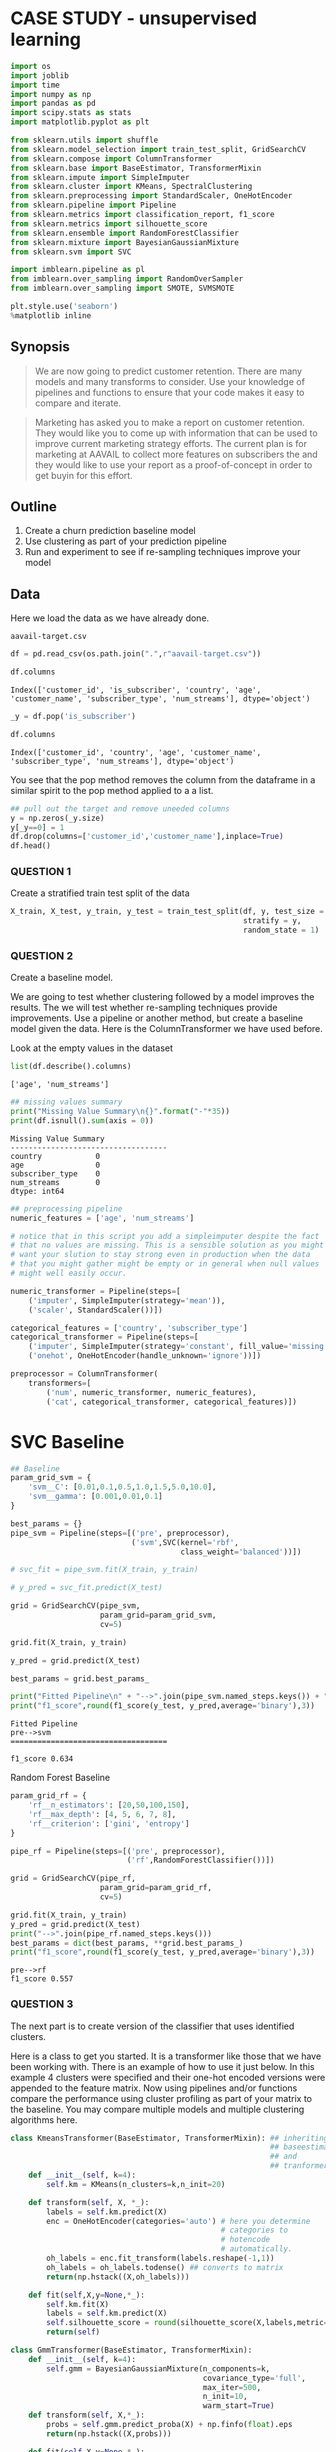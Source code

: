 * CASE STUDY - unsupervised learning
  :PROPERTIES:
  :CUSTOM_ID: case-study---unsupervised-learning
  :END:

#+BEGIN_SRC python
  import os
  import joblib
  import time
  import numpy as np
  import pandas as pd
  import scipy.stats as stats
  import matplotlib.pyplot as plt

  from sklearn.utils import shuffle
  from sklearn.model_selection import train_test_split, GridSearchCV
  from sklearn.compose import ColumnTransformer
  from sklearn.base import BaseEstimator, TransformerMixin
  from sklearn.impute import SimpleImputer
  from sklearn.cluster import KMeans, SpectralClustering
  from sklearn.preprocessing import StandardScaler, OneHotEncoder
  from sklearn.pipeline import Pipeline
  from sklearn.metrics import classification_report, f1_score
  from sklearn.metrics import silhouette_score
  from sklearn.ensemble import RandomForestClassifier
  from sklearn.mixture import BayesianGaussianMixture
  from sklearn.svm import SVC

  import imblearn.pipeline as pl
  from imblearn.over_sampling import RandomOverSampler
  from imblearn.over_sampling import SMOTE, SVMSMOTE
      
  plt.style.use('seaborn')
  %matplotlib inline
#+END_SRC

** Synopsis
   :PROPERTIES:
   :CUSTOM_ID: synopsis
   :END:

#+BEGIN_QUOTE
  We are now going to predict customer retention. There are many models
  and many transforms to consider. Use your knowledge of pipelines and
  functions to ensure that your code makes it easy to compare and
  iterate.
#+END_QUOTE

#+BEGIN_QUOTE
  Marketing has asked you to make a report on customer retention. They
  would like you to come up with information that can be used to improve
  current marketing strategy efforts. The current plan is for marketing
  at AAVAIL to collect more features on subscribers the and they would
  like to use your report as a proof-of-concept in order to get buyin
  for this effort.
#+END_QUOTE

** Outline
   :PROPERTIES:
   :CUSTOM_ID: outline
   :END:

1. Create a churn prediction baseline model
2. Use clustering as part of your prediction pipeline
3. Run and experiment to see if re-sampling techniques improve your
   model

** Data
   :PROPERTIES:
   :CUSTOM_ID: data
   :END:

Here we load the data as we have already done.

=aavail-target.csv=

#+BEGIN_SRC python
  df = pd.read_csv(os.path.join(".",r"aavail-target.csv"))
#+END_SRC

#+BEGIN_SRC python
  df.columns
#+END_SRC

#+BEGIN_EXAMPLE
  Index(['customer_id', 'is_subscriber', 'country', 'age', 'customer_name', 'subscriber_type', 'num_streams'], dtype='object')
#+END_EXAMPLE

#+BEGIN_SRC python
  _y = df.pop('is_subscriber') 
#+END_SRC

#+BEGIN_SRC python
  df.columns
#+END_SRC

#+BEGIN_EXAMPLE
  Index(['customer_id', 'country', 'age', 'customer_name', 'subscriber_type', 'num_streams'], dtype='object')
#+END_EXAMPLE

You see that the pop method removes the column from the dataframe in a
similar spirit to the pop method applied to a a list.

#+BEGIN_SRC python
  ## pull out the target and remove uneeded columns
  y = np.zeros(_y.size)
  y[_y==0] = 1 
  df.drop(columns=['customer_id','customer_name'],inplace=True)
  df.head()
#+END_SRC


*** QUESTION 1
    :PROPERTIES:
    :CUSTOM_ID: question-1
    :END:

Create a stratified train test split of the data

#+BEGIN_SRC python
  X_train, X_test, y_train, y_test = train_test_split(df, y, test_size = 0.2,
                                                      stratify = y,
                                                      random_state = 1)
#+END_SRC

*** QUESTION 2
    :PROPERTIES:
    :CUSTOM_ID: question-2
    :END:

Create a baseline model.

We are going to test whether clustering followed by a model improves the
results. The we will test whether re-sampling techniques provide
improvements. Use a pipeline or another method, but create a baseline
model given the data. Here is the ColumnTransformer we have used before.

Look at the empty values in the dataset

#+BEGIN_SRC python
  list(df.describe().columns)
#+END_SRC

#+BEGIN_EXAMPLE
  ['age', 'num_streams']
#+END_EXAMPLE

#+BEGIN_SRC python
  ## missing values summary
  print("Missing Value Summary\n{}".format("-"*35))
  print(df.isnull().sum(axis = 0))
#+END_SRC

#+BEGIN_EXAMPLE
  Missing Value Summary
  -----------------------------------
  country            0
  age                0
  subscriber_type    0
  num_streams        0
  dtype: int64
#+END_EXAMPLE

#+BEGIN_SRC python
  ## preprocessing pipeline
  numeric_features = ['age', 'num_streams']

  # notice that in this script you add a simpleimputer despite the fact
  # that no values are missing. This is a sensible solution as you might
  # want your slution to stay strong even in production when the data
  # that you might gather might be empty or in general when null values
  # might well easily occur.

  numeric_transformer = Pipeline(steps=[
      ('imputer', SimpleImputer(strategy='mean')),
      ('scaler', StandardScaler())])

  categorical_features = ['country', 'subscriber_type']
  categorical_transformer = Pipeline(steps=[
      ('imputer', SimpleImputer(strategy='constant', fill_value='missing')),
      ('onehot', OneHotEncoder(handle_unknown='ignore'))])

  preprocessor = ColumnTransformer(
      transformers=[
          ('num', numeric_transformer, numeric_features),
          ('cat', categorical_transformer, categorical_features)])
#+END_SRC

* SVC Baseline
  :PROPERTIES:
  :CUSTOM_ID: svc-baseline
  :END:

#+BEGIN_SRC python
  ## Baseline
  param_grid_svm = {
      'svm__C': [0.01,0.1,0.5,1.0,1.5,5.0,10.0],
      'svm__gamma': [0.001,0.01,0.1]
  }

  best_params = {}
  pipe_svm = Pipeline(steps=[('pre', preprocessor),
                             ('svm',SVC(kernel='rbf',
                                        class_weight='balanced'))])

  # svc_fit = pipe_svm.fit(X_train, y_train)

  # y_pred = svc_fit.predict(X_test)

  grid = GridSearchCV(pipe_svm,
                      param_grid=param_grid_svm,
                      cv=5)

  grid.fit(X_train, y_train)

  y_pred = grid.predict(X_test)

  best_params = grid.best_params_

  print("Fitted Pipeline\n" + "-->".join(pipe_svm.named_steps.keys()) + "\n{}\n".format("="*35))
  print("f1_score",round(f1_score(y_test, y_pred,average='binary'),3))
#+END_SRC

#+BEGIN_EXAMPLE
  Fitted Pipeline
  pre-->svm
  ===================================

  f1_score 0.634
#+END_EXAMPLE

Random Forest Baseline

#+BEGIN_SRC python
  param_grid_rf = {
      'rf__n_estimators': [20,50,100,150],
      'rf__max_depth': [4, 5, 6, 7, 8],
      'rf__criterion': ['gini', 'entropy']
  }

  pipe_rf = Pipeline(steps=[('pre', preprocessor),
                            ('rf',RandomForestClassifier())])

  grid = GridSearchCV(pipe_rf,
                      param_grid=param_grid_rf,
                      cv=5)

  grid.fit(X_train, y_train)
  y_pred = grid.predict(X_test)
  print("-->".join(pipe_rf.named_steps.keys()))
  best_params = dict(best_params, **grid.best_params_)
  print("f1_score",round(f1_score(y_test, y_pred,average='binary'),3))
#+END_SRC

#+BEGIN_EXAMPLE
  pre-->rf
  f1_score 0.557
#+END_EXAMPLE

*** QUESTION 3
    :PROPERTIES:
    :CUSTOM_ID: question-3
    :END:

The next part is to create version of the classifier that uses
identified clusters.

Here is a class to get you started. It is a transformer like those that
we have been working with. There is an example of how to use it just
below. In this example 4 clusters were specified and their one-hot
encoded versions were appended to the feature matrix. Now using
pipelines and/or functions compare the performance using cluster
profiling as part of your matrix to the baseline. You may compare
multiple models and multiple clustering algorithms here.

#+BEGIN_SRC python
  class KmeansTransformer(BaseEstimator, TransformerMixin): ## inheriting
                                                            ## baseestimator
                                                            ## and
                                                            ## tranformermixin
      def __init__(self, k=4):
          self.km = KMeans(n_clusters=k,n_init=20)
          
      def transform(self, X, *_):
          labels = self.km.predict(X)
          enc = OneHotEncoder(categories='auto') # here you determine
                                                 # categories to
                                                 # hotencode
                                                 # automatically.
          oh_labels = enc.fit_transform(labels.reshape(-1,1))
          oh_labels = oh_labels.todense() ## converts to matrix
          return(np.hstack((X,oh_labels)))

      def fit(self,X,y=None,*_):
          self.km.fit(X)
          labels = self.km.predict(X)
          self.silhouette_score = round(silhouette_score(X,labels,metric='mahalanobis'),3)
          return(self)

  class GmmTransformer(BaseEstimator, TransformerMixin):
      def __init__(self, k=4):
          self.gmm = BayesianGaussianMixture(n_components=k,
                                             covariance_type='full',
                                             max_iter=500,
                                             n_init=10,
                                             warm_start=True)        
      def transform(self, X,*_):
          probs = self.gmm.predict_proba(X) + np.finfo(float).eps
          return(np.hstack((X,probs)))
          
      def fit(self,X,y=None,*_):
          self.gmm.fit(X)
          labels = self.gmm.predict(X)
          self.silhouette_score = round(silhouette_score(X,
                                                         labels,
                                                         metric='mahalanobis'),
                                        3)
          return(self)
#+END_SRC

#+BEGIN_SRC python
  ## example for GMM  
  preprocessor.fit(X_train)
  X_train_pre = preprocessor.transform(X_train)    
  gt = GmmTransformer(4)
  gt.fit(X_train_pre)
  X_train_gmm = gt.transform(X_train_pre)

  print("Check how the feature space is increased by the cluster dummy obtained via the clustering algo.\n{}\n".format("-"*35))
  print(X_train_pre.shape); print(X_train_gmm.shape)

  ## example for kmeans
  preprocessor.fit(X_train)
  X_train_pre = preprocessor.transform(X_train)    
  kt = KmeansTransformer(4)
  kt.fit(X_train_pre)
  X_train_kmeans = kt.transform(X_train_pre)

  print("\n{}\n{}".format(X_train_pre.shape, X_train_kmeans.shape))
#+END_SRC

#+BEGIN_EXAMPLE
  Check how the feature space is increased by the cluster dummy obtained via the clustering algo.
  -----------------------------------

  (800, 7)
  (800, 11)

  (800, 7)
  (800, 11)
#+END_EXAMPLE

#+BEGIN_SRC python
  def run_clustering_pipeline(smodel,umodel):
      fscores,sscores = [],[]
      for n_clusters in np.arange(3,8):
          
          if smodel == 'rf':
              clf = RandomForestClassifier(n_estimators=best_params['rf__n_estimators'],
                                           max_depth=best_params['rf__max_depth'],
                                           criterion=best_params['rf__criterion'])
          elif smodel == 'svm':
              clf = SVC(C=best_params["svm__C"],
                        gamma=best_params["svm__gamma"])
          else:
              raise Exception("invalid supervised learning model")
          
          if umodel == 'gmm':
              cluster = GmmTransformer(n_clusters)
              
          elif umodel == 'kmeans':
              cluster = KmeansTransformer(n_clusters)
              
          else:
              raise Exception("invalid unsupervised learning model")
          
          pipe = Pipeline(steps=[('pre', preprocessor),
                                 ('clustering', cluster),
                                 ('classifier', clf)])  
          
          pipe.fit(X_train, y_train)
          y_pred = pipe.predict(X_test)
          score = round(f1_score(y_test, y_pred, average='binary'),3)
          fscores.append(score)
          sscores.append(pipe['clustering'].silhouette_score)
          
      return(fscores)
#+END_SRC

#+BEGIN_SRC python
  ## run the different iteration of the model
  cp_results = {}
  cp_results['svm-kmeans'] = run_clustering_pipeline('svm','kmeans')
  cp_results['svm-gmm'] = run_clustering_pipeline('svm','gmm')
  cp_results['rf-kmeans'] = run_clustering_pipeline('rf','kmeans')
  cp_results['rf-gmm'] = run_clustering_pipeline('rf','gmm')

  ## display table of results
  df_cp = pd.DataFrame(cp_results)
  df_cp["n_clusters"] = [str(i) for i in np.arange(3,8)]
  df_cp.set_index("n_clusters",inplace=True)
  df_cp.head(n=10)
#+END_SRC

#+BEGIN_HTML
  <style scoped>
      .dataframe tbody tr th:only-of-type {
          vertical-align: middle;
      }

      .dataframe tbody tr th {
          vertical-align: top;
      }

      .dataframe thead th {
          text-align: right;
      }
  </style>
#+END_HTML

#+BEGIN_HTML
  <table border="1" class="dataframe">
#+END_HTML

#+BEGIN_HTML
  <thead>
#+END_HTML

#+BEGIN_HTML
  <tr style="text-align: right;">
#+END_HTML

#+BEGIN_HTML
  <th>
#+END_HTML

#+BEGIN_HTML
  </th>
#+END_HTML

#+BEGIN_HTML
  <th>
#+END_HTML

svm-kmeans

#+BEGIN_HTML
  </th>
#+END_HTML

#+BEGIN_HTML
  <th>
#+END_HTML

svm-gmm

#+BEGIN_HTML
  </th>
#+END_HTML

#+BEGIN_HTML
  <th>
#+END_HTML

rf-kmeans

#+BEGIN_HTML
  </th>
#+END_HTML

#+BEGIN_HTML
  <th>
#+END_HTML

rf-gmm

#+BEGIN_HTML
  </th>
#+END_HTML

#+BEGIN_HTML
  </tr>
#+END_HTML

#+BEGIN_HTML
  <tr>
#+END_HTML

#+BEGIN_HTML
  <th>
#+END_HTML

n_clusters

#+BEGIN_HTML
  </th>
#+END_HTML

#+BEGIN_HTML
  <th>
#+END_HTML

#+BEGIN_HTML
  </th>
#+END_HTML

#+BEGIN_HTML
  <th>
#+END_HTML

#+BEGIN_HTML
  </th>
#+END_HTML

#+BEGIN_HTML
  <th>
#+END_HTML

#+BEGIN_HTML
  </th>
#+END_HTML

#+BEGIN_HTML
  <th>
#+END_HTML

#+BEGIN_HTML
  </th>
#+END_HTML

#+BEGIN_HTML
  </tr>
#+END_HTML

#+BEGIN_HTML
  </thead>
#+END_HTML

#+BEGIN_HTML
  <tbody>
#+END_HTML

#+BEGIN_HTML
  <tr>
#+END_HTML

#+BEGIN_HTML
  <th>
#+END_HTML

3

#+BEGIN_HTML
  </th>
#+END_HTML

#+BEGIN_HTML
  <td>
#+END_HTML

0.000

#+BEGIN_HTML
  </td>
#+END_HTML

#+BEGIN_HTML
  <td>
#+END_HTML

0.562

#+BEGIN_HTML
  </td>
#+END_HTML

#+BEGIN_HTML
  <td>
#+END_HTML

0.557

#+BEGIN_HTML
  </td>
#+END_HTML

#+BEGIN_HTML
  <td>
#+END_HTML

0.562

#+BEGIN_HTML
  </td>
#+END_HTML

#+BEGIN_HTML
  </tr>
#+END_HTML

#+BEGIN_HTML
  <tr>
#+END_HTML

#+BEGIN_HTML
  <th>
#+END_HTML

4

#+BEGIN_HTML
  </th>
#+END_HTML

#+BEGIN_HTML
  <td>
#+END_HTML

0.000

#+BEGIN_HTML
  </td>
#+END_HTML

#+BEGIN_HTML
  <td>
#+END_HTML

0.562

#+BEGIN_HTML
  </td>
#+END_HTML

#+BEGIN_HTML
  <td>
#+END_HTML

0.551

#+BEGIN_HTML
  </td>
#+END_HTML

#+BEGIN_HTML
  <td>
#+END_HTML

0.562

#+BEGIN_HTML
  </td>
#+END_HTML

#+BEGIN_HTML
  </tr>
#+END_HTML

#+BEGIN_HTML
  <tr>
#+END_HTML

#+BEGIN_HTML
  <th>
#+END_HTML

5

#+BEGIN_HTML
  </th>
#+END_HTML

#+BEGIN_HTML
  <td>
#+END_HTML

0.000

#+BEGIN_HTML
  </td>
#+END_HTML

#+BEGIN_HTML
  <td>
#+END_HTML

0.000

#+BEGIN_HTML
  </td>
#+END_HTML

#+BEGIN_HTML
  <td>
#+END_HTML

0.566

#+BEGIN_HTML
  </td>
#+END_HTML

#+BEGIN_HTML
  <td>
#+END_HTML

0.554

#+BEGIN_HTML
  </td>
#+END_HTML

#+BEGIN_HTML
  </tr>
#+END_HTML

#+BEGIN_HTML
  <tr>
#+END_HTML

#+BEGIN_HTML
  <th>
#+END_HTML

6

#+BEGIN_HTML
  </th>
#+END_HTML

#+BEGIN_HTML
  <td>
#+END_HTML

0.000

#+BEGIN_HTML
  </td>
#+END_HTML

#+BEGIN_HTML
  <td>
#+END_HTML

0.562

#+BEGIN_HTML
  </td>
#+END_HTML

#+BEGIN_HTML
  <td>
#+END_HTML

0.566

#+BEGIN_HTML
  </td>
#+END_HTML

#+BEGIN_HTML
  <td>
#+END_HTML

0.562

#+BEGIN_HTML
  </td>
#+END_HTML

#+BEGIN_HTML
  </tr>
#+END_HTML

#+BEGIN_HTML
  <tr>
#+END_HTML

#+BEGIN_HTML
  <th>
#+END_HTML

7

#+BEGIN_HTML
  </th>
#+END_HTML

#+BEGIN_HTML
  <td>
#+END_HTML

0.444

#+BEGIN_HTML
  </td>
#+END_HTML

#+BEGIN_HTML
  <td>
#+END_HTML

0.562

#+BEGIN_HTML
  </td>
#+END_HTML

#+BEGIN_HTML
  <td>
#+END_HTML

0.551

#+BEGIN_HTML
  </td>
#+END_HTML

#+BEGIN_HTML
  <td>
#+END_HTML

0.562

#+BEGIN_HTML
  </td>
#+END_HTML

#+BEGIN_HTML
  </tr>
#+END_HTML

#+BEGIN_HTML
  </tbody>
#+END_HTML

#+BEGIN_HTML
  </table>
#+END_HTML

** QUESTION 4
   :PROPERTIES:
   :CUSTOM_ID: question-4
   :END:

Run an experiment to see if you can you improve on your workflow with
the addition of re-sampling techniques?

#+BEGIN_SRC python
  ## YOUR CODE HERE
#+END_SRC

#+BEGIN_SRC python
#+END_SRC
